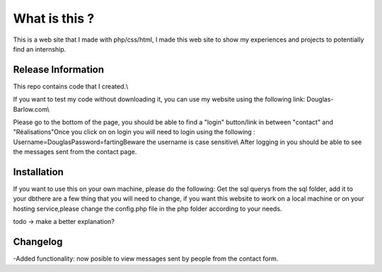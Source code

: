 ###################
What is this ?
###################

This is a web site that I made with php/css/html, I made this web site to show my experiences and projects to potentially find an internship.

*******************
Release Information
*******************

This repo contains code that I created.\\

If you want to test my code without downloading it, you can use my website using the following link: Douglas-Barlow.com\\

Please go to the bottom of the page, you should be able to find a "login" button/link in between "contact" and "Réalisations"\
Once you click on on login you will need to login using the following : \
Username=Douglas\
Password=farting\
Beware the username is case sensitive\\
After logging in you should be able to see the messages sent from the contact page.


************
Installation
************
If you want to use this on your own machine, please do the following:
Get the sql querys from the sql folder, add it to your db\
there are a few thing that you will need to change, if you want this website to work on a local machine or on your hosting service,\
please change the config.php file in the php folder according to your needs.\

todo -> make a better explanation? 

**************************
Changelog
**************************

-Added functionality: now posible to view messages sent by people from the contact form.\